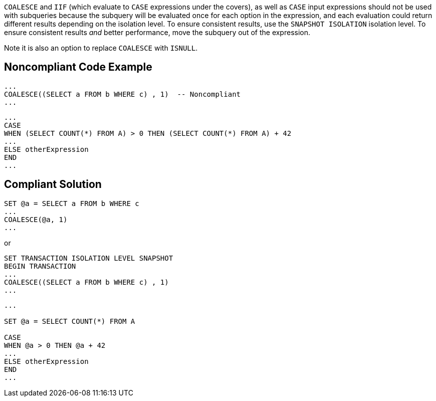 ``++COALESCE++`` and ``++IIF++`` (which evaluate to ``++CASE++`` expressions under the covers), as well as ``++CASE++`` input expressions should not be used with subqueries because the subquery will be evaluated once for each option in the expression, and each evaluation could return different results depending on the isolation level. To ensure consistent results, use the ``++SNAPSHOT ISOLATION++`` isolation level. To ensure consistent results _and_ better performance, move the subquery out of the expression. 


Note it is also an option to replace ``++COALESCE++`` with ``++ISNULL++``.

== Noncompliant Code Example

----
... 
COALESCE((SELECT a FROM b WHERE c) , 1)  -- Noncompliant
...
----

----
...
CASE  
WHEN (SELECT COUNT(*) FROM A) > 0 THEN (SELECT COUNT(*) FROM A) + 42
...  
ELSE otherExpression
END  
...
----

== Compliant Solution

----
SET @a = SELECT a FROM b WHERE c
...
COALESCE(@a, 1)
...
----
or

----
SET TRANSACTION ISOLATION LEVEL SNAPSHOT
BEGIN TRANSACTION
... 
COALESCE((SELECT a FROM b WHERE c) , 1)
...
----

----
...

SET @a = SELECT COUNT(*) FROM A

CASE  
WHEN @a > 0 THEN @a + 42
...  
ELSE otherExpression
END  
...
----
